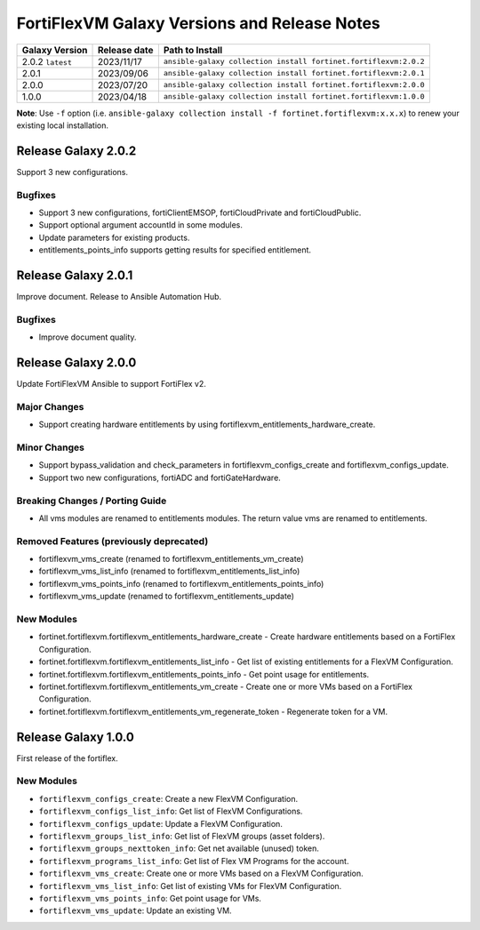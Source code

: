 FortiFlexVM Galaxy Versions and Release Notes
====================================================

+---------------------+----------------+------------------------------------------------------------------+
| Galaxy Version      | Release date   | Path to Install                                                  |
+=====================+================+==================================================================+
| 2.0.2 ``latest``    | 2023/11/17     | ``ansible-galaxy collection install fortinet.fortiflexvm:2.0.2`` |
+---------------------+----------------+------------------------------------------------------------------+
| 2.0.1               | 2023/09/06     | ``ansible-galaxy collection install fortinet.fortiflexvm:2.0.1`` |
+---------------------+----------------+------------------------------------------------------------------+
| 2.0.0               | 2023/07/20     | ``ansible-galaxy collection install fortinet.fortiflexvm:2.0.0`` |
+---------------------+----------------+------------------------------------------------------------------+
| 1.0.0               | 2023/04/18     | ``ansible-galaxy collection install fortinet.fortiflexvm:1.0.0`` |
+---------------------+----------------+------------------------------------------------------------------+

**Note**: Use ``-f`` option (i.e.
``ansible-galaxy collection install -f fortinet.fortiflexvm:x.x.x``) to
renew your existing local installation.


Release Galaxy 2.0.2
--------------------

Support 3 new configurations.

Bugfixes
^^^^^^^^

- Support 3 new configurations, fortiClientEMSOP, fortiCloudPrivate and fortiCloudPublic.
- Support optional argument accountId in some modules.
- Update parameters for existing products.
- entitlements_points_info supports getting results for specified entitlement.



Release Galaxy 2.0.1
--------------------

Improve document. Release to Ansible Automation Hub.

Bugfixes
^^^^^^^^

- Improve document quality.



Release Galaxy 2.0.0
--------------------

Update FortiFlexVM Ansible to support FortiFlex v2.

Major Changes
^^^^^^^^^^^^^

- Support creating hardware entitlements by using fortiflexvm_entitlements_hardware_create.

Minor Changes
^^^^^^^^^^^^^

- Support bypass_validation and check_parameters in fortiflexvm_configs_create and fortiflexvm_configs_update.
- Support two new configurations, fortiADC and fortiGateHardware.

Breaking Changes / Porting Guide
^^^^^^^^^^^^^^^^^^^^^^^^^^^^^^^^

- All vms modules are renamed to entitlements modules. The return value vms are renamed to entitlements.

Removed Features (previously deprecated)
^^^^^^^^^^^^^^^^^^^^^^^^^^^^^^^^^^^^^^^^

- fortiflexvm_vms_create (renamed to fortiflexvm_entitlements_vm_create)
- fortiflexvm_vms_list_info (renamed to fortiflexvm_entitlements_list_info)
- fortiflexvm_vms_points_info (renamed to fortiflexvm_entitlements_points_info)
- fortiflexvm_vms_update (renamed to fortiflexvm_entitlements_update)

New Modules
^^^^^^^^^^^

- fortinet.fortiflexvm.fortiflexvm_entitlements_hardware_create - Create hardware entitlements based on a FortiFlex Configuration.
- fortinet.fortiflexvm.fortiflexvm_entitlements_list_info - Get list of existing entitlements for a FlexVM Configuration.
- fortinet.fortiflexvm.fortiflexvm_entitlements_points_info - Get point usage for entitlements.
- fortinet.fortiflexvm.fortiflexvm_entitlements_vm_create - Create one or more VMs based on a FortiFlex Configuration.
- fortinet.fortiflexvm.fortiflexvm_entitlements_vm_regenerate_token - Regenerate token for a VM.



Release Galaxy 1.0.0
--------------------

First release of the fortiflex.

New Modules
^^^^^^^^^^^

- ``fortiflexvm_configs_create``: Create a new FlexVM Configuration.
- ``fortiflexvm_configs_list_info``: Get list of FlexVM Configurations.
- ``fortiflexvm_configs_update``: Update a FlexVM Configuration.
- ``fortiflexvm_groups_list_info``: Get list of FlexVM groups (asset folders).
- ``fortiflexvm_groups_nexttoken_info``: Get net available (unused) token.
- ``fortiflexvm_programs_list_info``: Get list of Flex VM Programs for the account.
- ``fortiflexvm_vms_create``: Create one or more VMs based on a FlexVM Configuration.
- ``fortiflexvm_vms_list_info``: Get list of existing VMs for FlexVM Configuration.
- ``fortiflexvm_vms_points_info``: Get point usage for VMs.
- ``fortiflexvm_vms_update``: Update an existing VM.